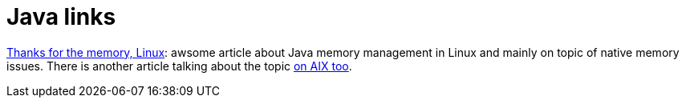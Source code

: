 = Java links
:hp-tags: blog
:toc: macro
:release: 1.0
:published_at: 2017-02-01
:icons: font

https://www.ibm.com/developerworks/library/j-nativememory-linux[Thanks for the memory, Linux]:
awsome article about Java memory management in Linux and mainly on topic of native memory
issues. There is another article talking about the topic
https://www.ibm.com/developerworks/java/library/j-nativememory-aix/[on AIX too].

